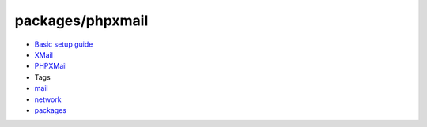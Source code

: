 packages/phpxmail
=================
-  `Basic setup guide <phpxmail.en.html>`__
-  `​XMail <http://www.xmailserver.org/>`__
-  `​PHPXMail <http://phpxmail.sourceforge.net/>`__

-  Tags
-  `mail </tags/mail>`__
-  `network </tags/network>`__
-  `packages <../packages.html>`__

